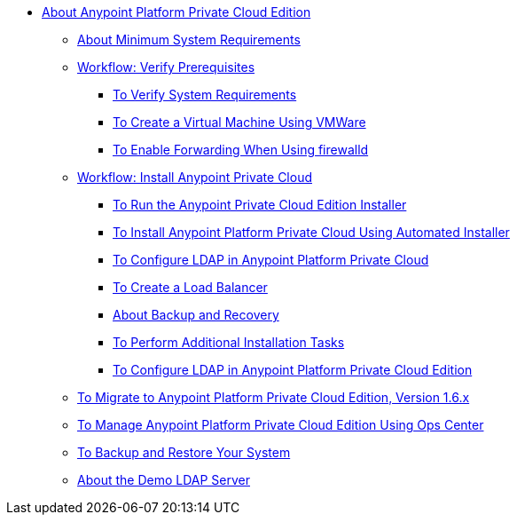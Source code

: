 // Anypoint Platform Private Cloud Edition TOC File

* link:/anypoint-private-cloud/[About Anypoint Platform Private Cloud Edition]
** link:/anypoint-private-cloud/v/1.6/system-requirements[About Minimum System Requirements]
** link:/anypoint-private-cloud/v/1.6/prereq-workflow[Workflow: Verify Prerequisites]
*** link:/anypoint-private-cloud/v/1.6/prereq-verify[To Verify System Requirements]
*** link:/anypoint-private-cloud/v/1.6/prereq-create-vm-vmware[To Create a Virtual Machine Using VMWare]
*** link:/anypoint-private-cloud/v/1.6/prereq-firewalld-forwarding[To Enable Forwarding When Using firewalld]
** link:/anypoint-private-cloud/v/1.6/install-workflow[Workflow: Install Anypoint Private Cloud]
*** link:/anypoint-private-cloud/v/1.6/install-installer[To Run the Anypoint Private Cloud Edition Installer]
*** link:/anypoint-private-cloud/v/1.6/install-auto-install[To Install Anypoint Platform Private Cloud Using Automated Installer]
*** link:/access-management/conf-ldap-private-cloud-task[To Configure LDAP in Anypoint Platform Private Cloud]
*** link:/anypoint-private-cloud/v/1.6/install-create-lb[To Create a Load Balancer]
*** link:backup-and-disaster-recovery[About Backup and Recovery]
*** link:/anypoint-private-cloud/v/1.6/install-add-tasks[To Perform Additional Installation Tasks]
*** link:/anypoint-private-cloud/v/1.6/install-config-ldap-pce[To Configure LDAP in Anypoint Platform Private Cloud Edition]
** link:/anypoint-private-cloud/v/1.6/upgrade[To Migrate to Anypoint Platform Private Cloud Edition, Version 1.6.x]
** link:/anypoint-private-cloud/v/1.6/managing-via-the-ops-center[To Manage Anypoint Platform Private Cloud Edition Using Ops Center]
** link:/anypoint-private-cloud/v/1.6/backup-and-disaster-recovery[To Backup and Restore Your System]
** link:/anypoint-private-cloud/v/1.6/demo-ldap-server[About the Demo LDAP Server]